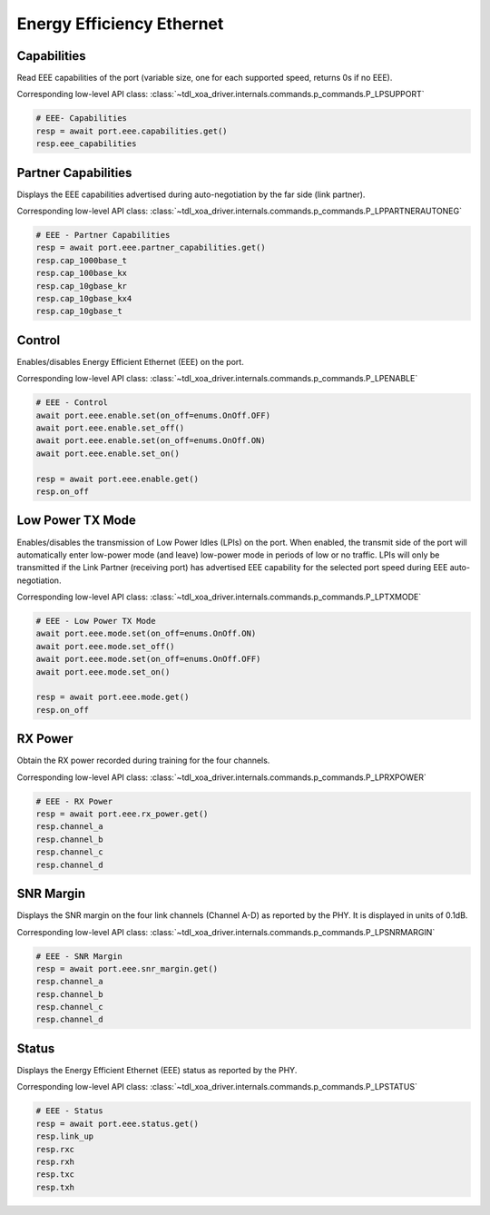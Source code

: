 Energy Efficiency Ethernet
==========================


Capabilities
------------
Read EEE capabilities of the port (variable size, one for each supported speed, returns 0s if no EEE).

Corresponding low-level API class: :class:`~tdl_xoa_driver.internals.commands.p_commands.P_LPSUPPORT`

.. code-block:: python

    # EEE- Capabilities
    resp = await port.eee.capabilities.get()
    resp.eee_capabilities


Partner Capabilities
--------------------
Displays the EEE capabilities advertised during auto-negotiation by the far side (link partner).

Corresponding low-level API class: :class:`~tdl_xoa_driver.internals.commands.p_commands.P_LPPARTNERAUTONEG`

.. code-block:: python

    # EEE - Partner Capabilities
    resp = await port.eee.partner_capabilities.get()
    resp.cap_1000base_t
    resp.cap_100base_kx
    resp.cap_10gbase_kr
    resp.cap_10gbase_kx4
    resp.cap_10gbase_t


Control
------------
Enables/disables Energy Efficient Ethernet (EEE) on the port.

Corresponding low-level API class: :class:`~tdl_xoa_driver.internals.commands.p_commands.P_LPENABLE`

.. code-block:: python

    # EEE - Control
    await port.eee.enable.set(on_off=enums.OnOff.OFF)
    await port.eee.enable.set_off()
    await port.eee.enable.set(on_off=enums.OnOff.ON)
    await port.eee.enable.set_on()

    resp = await port.eee.enable.get()
    resp.on_off


Low Power TX Mode
-----------------
Enables/disables the transmission of Low Power Idles (LPIs) on the port. When enabled, the transmit side of the port will automatically enter low-power mode (and leave) low-power mode in periods of low or no traffic. LPIs will only be transmitted if the Link Partner (receiving port) has advertised EEE capability
for the selected port speed during EEE auto-negotiation.

Corresponding low-level API class: :class:`~tdl_xoa_driver.internals.commands.p_commands.P_LPTXMODE`

.. code-block:: python

    # EEE - Low Power TX Mode
    await port.eee.mode.set(on_off=enums.OnOff.ON)
    await port.eee.mode.set_off()
    await port.eee.mode.set(on_off=enums.OnOff.OFF)
    await port.eee.mode.set_on()

    resp = await port.eee.mode.get()
    resp.on_off


RX Power
------------
Obtain the RX power recorded during training for the four channels.

Corresponding low-level API class: :class:`~tdl_xoa_driver.internals.commands.p_commands.P_LPRXPOWER`

.. code-block:: python

    # EEE - RX Power
    resp = await port.eee.rx_power.get()
    resp.channel_a
    resp.channel_b
    resp.channel_c
    resp.channel_d


SNR Margin
------------
Displays the SNR margin on the four link channels (Channel A-D) as reported by the PHY. It is displayed in units of 0.1dB.

Corresponding low-level API class: :class:`~tdl_xoa_driver.internals.commands.p_commands.P_LPSNRMARGIN`

.. code-block:: python

    # EEE - SNR Margin
    resp = await port.eee.snr_margin.get()
    resp.channel_a
    resp.channel_b
    resp.channel_c
    resp.channel_d


Status
------------
Displays the Energy Efficient Ethernet (EEE) status as reported by the PHY.

Corresponding low-level API class: :class:`~tdl_xoa_driver.internals.commands.p_commands.P_LPSTATUS`

.. code-block:: python

    # EEE - Status
    resp = await port.eee.status.get()
    resp.link_up
    resp.rxc
    resp.rxh
    resp.txc
    resp.txh

